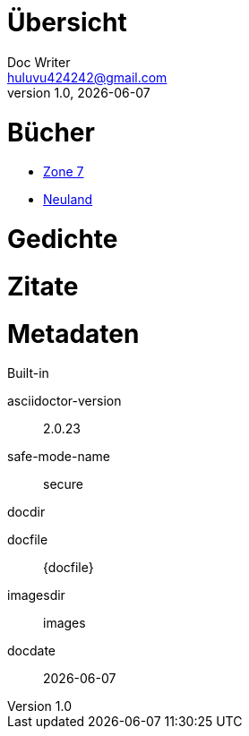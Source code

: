 = Übersicht
Doc Writer <huluvu424242@gmail.com>
v1.0, {docdate}
:example-caption!:
ifndef::imagesdir[:imagesdir: images]

:Author:    Thomas Schubert
:Email:     <huluvu424242@gmail.com>
:toc-title: Übersicht

# Bücher



* link:zone7/inhalt.html[Zone 7,role=external,window=_blank]
* link:neuland/inhalt.html[Neuland,role=external,window=_blank]

# Gedichte

# Zitate

# Metadaten

.Built-in
asciidoctor-version:: {asciidoctor-version}
safe-mode-name:: {safe-mode-name}
docdir:: {docdir}
docfile:: {docfile}
imagesdir:: {imagesdir}
docdate:: {docdate}